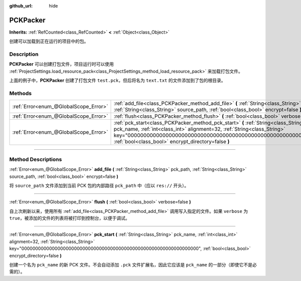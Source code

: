 :github_url: hide

.. DO NOT EDIT THIS FILE!!!
.. Generated automatically from Godot engine sources.
.. Generator: https://github.com/godotengine/godot/tree/master/doc/tools/make_rst.py.
.. XML source: https://github.com/godotengine/godot/tree/master/doc/classes/PCKPacker.xml.

.. _class_PCKPacker:

PCKPacker
=========

**Inherits:** :ref:`RefCounted<class_RefCounted>` **<** :ref:`Object<class_Object>`

创建可以加载到正在运行的项目中的包。

.. rst-class:: classref-introduction-group

Description
-----------

**PCKPacker** 可以创建打包文件，项目运行时可以使用 :ref:`ProjectSettings.load_resource_pack<class_ProjectSettings_method_load_resource_pack>` 来加载打包文件。


.. tabs::

 .. code-tab:: gdscript

    var packer = PCKPacker.new()
    packer.pck_start("test.pck")
    packer.add_file("res://text.txt", "text.txt")
    packer.flush()

 .. code-tab:: csharp

    var packer = new PCKPacker();
    packer.PckStart("test.pck");
    packer.AddFile("res://text.txt", "text.txt");
    packer.Flush();



上面的例子中，\ **PCKPacker** 创建了打包文件 ``test.pck``\ ，但后将名为 ``text.txt`` 的文件添加到了包的根目录。

.. rst-class:: classref-reftable-group

Methods
-------

.. table::
   :widths: auto

   +---------------------------------------+----------------------------------------------------------------------------------------------------------------------------------------------------------------------------------------------------------------------------------------------------------------------------------------------+
   | :ref:`Error<enum_@GlobalScope_Error>` | :ref:`add_file<class_PCKPacker_method_add_file>` **(** :ref:`String<class_String>` pck_path, :ref:`String<class_String>` source_path, :ref:`bool<class_bool>` encrypt=false **)**                                                                                                            |
   +---------------------------------------+----------------------------------------------------------------------------------------------------------------------------------------------------------------------------------------------------------------------------------------------------------------------------------------------+
   | :ref:`Error<enum_@GlobalScope_Error>` | :ref:`flush<class_PCKPacker_method_flush>` **(** :ref:`bool<class_bool>` verbose=false **)**                                                                                                                                                                                                 |
   +---------------------------------------+----------------------------------------------------------------------------------------------------------------------------------------------------------------------------------------------------------------------------------------------------------------------------------------------+
   | :ref:`Error<enum_@GlobalScope_Error>` | :ref:`pck_start<class_PCKPacker_method_pck_start>` **(** :ref:`String<class_String>` pck_name, :ref:`int<class_int>` alignment=32, :ref:`String<class_String>` key="0000000000000000000000000000000000000000000000000000000000000000", :ref:`bool<class_bool>` encrypt_directory=false **)** |
   +---------------------------------------+----------------------------------------------------------------------------------------------------------------------------------------------------------------------------------------------------------------------------------------------------------------------------------------------+

.. rst-class:: classref-section-separator

----

.. rst-class:: classref-descriptions-group

Method Descriptions
-------------------

.. _class_PCKPacker_method_add_file:

.. rst-class:: classref-method

:ref:`Error<enum_@GlobalScope_Error>` **add_file** **(** :ref:`String<class_String>` pck_path, :ref:`String<class_String>` source_path, :ref:`bool<class_bool>` encrypt=false **)**

将 ``source_path`` 文件添加到当前 PCK 包的内部路径 ``pck_path`` 中（应以 ``res://`` 开头）。

.. rst-class:: classref-item-separator

----

.. _class_PCKPacker_method_flush:

.. rst-class:: classref-method

:ref:`Error<enum_@GlobalScope_Error>` **flush** **(** :ref:`bool<class_bool>` verbose=false **)**

自上次刷新以来，使用所有 :ref:`add_file<class_PCKPacker_method_add_file>` 调用写入指定的文件。如果 ``verbose`` 为 ``true``\ ，被添加的文件的列表将被打印到控制台，以便于调试。

.. rst-class:: classref-item-separator

----

.. _class_PCKPacker_method_pck_start:

.. rst-class:: classref-method

:ref:`Error<enum_@GlobalScope_Error>` **pck_start** **(** :ref:`String<class_String>` pck_name, :ref:`int<class_int>` alignment=32, :ref:`String<class_String>` key="0000000000000000000000000000000000000000000000000000000000000000", :ref:`bool<class_bool>` encrypt_directory=false **)**

创建一个名为 ``pck_name`` 的新 PCK 文件。不会自动添加 ``.pck`` 文件扩展名，因此它应该是 ``pck_name`` 的一部分（即使它不是必需的）。

.. |virtual| replace:: :abbr:`virtual (This method should typically be overridden by the user to have any effect.)`
.. |const| replace:: :abbr:`const (This method has no side effects. It doesn't modify any of the instance's member variables.)`
.. |vararg| replace:: :abbr:`vararg (This method accepts any number of arguments after the ones described here.)`
.. |constructor| replace:: :abbr:`constructor (This method is used to construct a type.)`
.. |static| replace:: :abbr:`static (This method doesn't need an instance to be called, so it can be called directly using the class name.)`
.. |operator| replace:: :abbr:`operator (This method describes a valid operator to use with this type as left-hand operand.)`
.. |bitfield| replace:: :abbr:`BitField (This value is an integer composed as a bitmask of the following flags.)`
